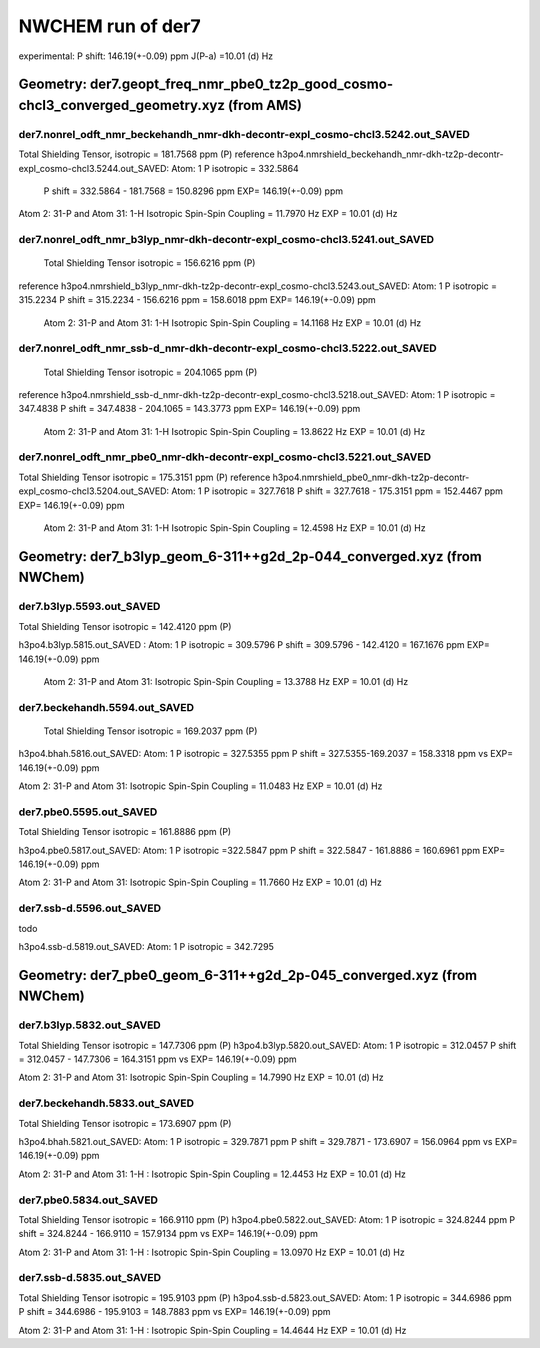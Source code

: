 NWCHEM run of der7
==================

experimental:
P shift: 146.19(+-0.09) ppm
J(P-a) =10.01 (d) Hz

Geometry: der7.geopt_freq_nmr_pbe0_tz2p_good_cosmo-chcl3_converged_geometry.xyz (from AMS)
------------------------------------------------------------------------------------------

der7.nonrel_odft_nmr_beckehandh_nmr-dkh-decontr-expl_cosmo-chcl3.5242.out_SAVED
~~~~~~~~~~~~~~~~~~~~~~~~~~~~~~~~~~~~~~~~~~~~~~~~~~~~~~~~~~~~~~~~~~~~~~~~~~~~~~~
Total Shielding Tensor,  isotropic =     181.7568 ppm (P)
reference h3po4.nmrshield_beckehandh_nmr-dkh-tz2p-decontr-expl_cosmo-chcl3.5244.out_SAVED: Atom:    1  P  isotropic =     332.5864
 P shift = 332.5864 - 181.7568 = 150.8296 ppm  EXP= 146.19(+-0.09) ppm

Atom    2:  31-P  and Atom   31:   1-H  Isotropic Spin-Spin Coupling =      11.7970 Hz EXP = 10.01 (d) Hz

der7.nonrel_odft_nmr_b3lyp_nmr-dkh-decontr-expl_cosmo-chcl3.5241.out_SAVED
~~~~~~~~~~~~~~~~~~~~~~~~~~~~~~~~~~~~~~~~~~~~~~~~~~~~~~~~~~~~~~~~~~~~~~~~~~
 Total Shielding Tensor  isotropic =     156.6216 ppm (P)
reference h3po4.nmrshield_b3lyp_nmr-dkh-tz2p-decontr-expl_cosmo-chcl3.5243.out_SAVED: Atom:    1  P   isotropic =     315.2234
P shift = 315.2234 - 156.6216 ppm = 158.6018 ppm EXP= 146.19(+-0.09) ppm
 
 Atom    2:  31-P  and Atom   31:   1-H  Isotropic Spin-Spin Coupling =      14.1168 Hz   EXP = 10.01 (d) Hz

der7.nonrel_odft_nmr_ssb-d_nmr-dkh-decontr-expl_cosmo-chcl3.5222.out_SAVED
~~~~~~~~~~~~~~~~~~~~~~~~~~~~~~~~~~~~~~~~~~~~~~~~~~~~~~~~~~~~~~~~~~~~~~~~~~
 Total Shielding Tensor     isotropic =     204.1065 ppm (P)
reference h3po4.nmrshield_ssb-d_nmr-dkh-tz2p-decontr-expl_cosmo-chcl3.5218.out_SAVED: Atom:    1  P  isotropic =     347.4838
P shift = 347.4838 - 204.1065 = 143.3773 ppm EXP= 146.19(+-0.09) ppm

 Atom    2:  31-P  and Atom   31:   1-H  Isotropic Spin-Spin Coupling =      13.8622 Hz EXP = 10.01 (d) Hz

der7.nonrel_odft_nmr_pbe0_nmr-dkh-decontr-expl_cosmo-chcl3.5221.out_SAVED
~~~~~~~~~~~~~~~~~~~~~~~~~~~~~~~~~~~~~~~~~~~~~~~~~~~~~~~~~~~~~~~~~~~~~~~~~
Total Shielding Tensor    isotropic =     175.3151  ppm  (P)
reference h3po4.nmrshield_pbe0_nmr-dkh-tz2p-decontr-expl_cosmo-chcl3.5204.out_SAVED: Atom:    1  P  isotropic =     327.7618
P shift = 327.7618  -  175.3151  ppm = 152.4467 ppm   EXP= 146.19(+-0.09) ppm

 Atom    2:  31-P  and Atom   31:   1-H   Isotropic Spin-Spin Coupling =      12.4598 Hz   EXP = 10.01 (d) Hz


Geometry: der7_b3lyp_geom_6-311++g2d_2p-044_converged.xyz (from NWChem)
-----------------------------------------------------------------------

der7.b3lyp.5593.out_SAVED
~~~~~~~~~~~~~~~~~~~~~~~~~
Total Shielding Tensor    isotropic =     142.4120 ppm (P)

h3po4.b3lyp.5815.out_SAVED : Atom:    1  P   isotropic =     309.5796
P shift = 309.5796 - 142.4120 = 167.1676 ppm   EXP= 146.19(+-0.09) ppm

 Atom    2:  31-P  and Atom   31: Isotropic Spin-Spin Coupling =      13.3788 Hz  EXP = 10.01 (d) Hz

der7.beckehandh.5594.out_SAVED
~~~~~~~~~~~~~~~~~~~~~~~~~~~~~~
 Total Shielding Tensor   isotropic =     169.2037 ppm (P)

h3po4.bhah.5816.out_SAVED: Atom:    1  P   isotropic = 327.5355 ppm
P shift = 327.5355-169.2037 = 158.3318 ppm vs  EXP= 146.19(+-0.09) ppm

Atom    2:  31-P  and Atom   31: Isotropic Spin-Spin Coupling =      11.0483 Hz   EXP = 10.01 (d) Hz

der7.pbe0.5595.out_SAVED
~~~~~~~~~~~~~~~~~~~~~~~~
Total Shielding Tensor   isotropic =   161.8886 ppm (P)

h3po4.pbe0.5817.out_SAVED:  Atom:    1  P   isotropic =322.5847 ppm
P shift = 322.5847 - 161.8886  = 160.6961 ppm EXP= 146.19(+-0.09) ppm

Atom    2:  31-P  and Atom   31: Isotropic Spin-Spin Coupling =  11.7660 Hz  EXP = 10.01 (d) Hz

der7.ssb-d.5596.out_SAVED
~~~~~~~~~~~~~~~~~~~~~~~~~
todo

h3po4.ssb-d.5819.out_SAVED: Atom:    1  P   isotropic = 342.7295


Geometry: der7_pbe0_geom_6-311++g2d_2p-045_converged.xyz (from NWChem)
----------------------------------------------------------------------
der7.b3lyp.5832.out_SAVED
~~~~~~~~~~~~~~~~~~~~~~~~~
Total Shielding Tensor   isotropic = 147.7306 ppm (P)
h3po4.b3lyp.5820.out_SAVED: Atom:    1  P   isotropic = 312.0457
P shift = 312.0457 - 147.7306 = 164.3151 ppm vs EXP= 146.19(+-0.09) ppm

Atom    2:  31-P  and Atom   31: Isotropic Spin-Spin Coupling =      14.7990 Hz  EXP = 10.01 (d) Hz

der7.beckehandh.5833.out_SAVED
~~~~~~~~~~~~~~~~~~~~~~~~~~~~~~
Total Shielding Tensor  isotropic =     173.6907 ppm (P)

h3po4.bhah.5821.out_SAVED: Atom:    1  P   isotropic = 329.7871 ppm
P shift =  329.7871 - 173.6907 = 156.0964 ppm vs EXP= 146.19(+-0.09) ppm

Atom    2:  31-P  and Atom   31:   1-H : Isotropic Spin-Spin Coupling =      12.4453 Hz  EXP = 10.01 (d) Hz


der7.pbe0.5834.out_SAVED
~~~~~~~~~~~~~~~~~~~~~~~~
Total Shielding Tensor  isotropic = 166.9110 ppm (P)
h3po4.pbe0.5822.out_SAVED:  Atom:    1  P   isotropic = 324.8244 ppm
P shift = 324.8244 - 166.9110 = 157.9134 ppm vs EXP= 146.19(+-0.09) ppm

Atom    2:  31-P  and Atom   31:   1-H : Isotropic Spin-Spin Coupling = 13.0970 Hz EXP = 10.01 (d) Hz

der7.ssb-d.5835.out_SAVED
~~~~~~~~~~~~~~~~~~~~~~~~~
Total Shielding Tensor  isotropic =  195.9103 ppm (P)
h3po4.ssb-d.5823.out_SAVED:  Atom:    1  P   isotropic = 344.6986 ppm
P shift = 344.6986 - 195.9103 = 148.7883 ppm vs EXP= 146.19(+-0.09) ppm

Atom    2:  31-P  and Atom   31:   1-H : Isotropic Spin-Spin Coupling =  14.4644 Hz   EXP = 10.01 (d) Hz

